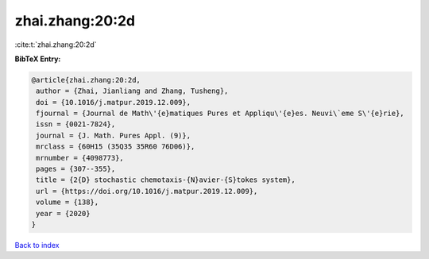 zhai.zhang:20:2d
================

:cite:t:`zhai.zhang:20:2d`

**BibTeX Entry:**

.. code-block:: bibtex

   @article{zhai.zhang:20:2d,
    author = {Zhai, Jianliang and Zhang, Tusheng},
    doi = {10.1016/j.matpur.2019.12.009},
    fjournal = {Journal de Math\'{e}matiques Pures et Appliqu\'{e}es. Neuvi\`eme S\'{e}rie},
    issn = {0021-7824},
    journal = {J. Math. Pures Appl. (9)},
    mrclass = {60H15 (35Q35 35R60 76D06)},
    mrnumber = {4098773},
    pages = {307--355},
    title = {2{D} stochastic chemotaxis-{N}avier-{S}tokes system},
    url = {https://doi.org/10.1016/j.matpur.2019.12.009},
    volume = {138},
    year = {2020}
   }

`Back to index <../By-Cite-Keys.rst>`_
